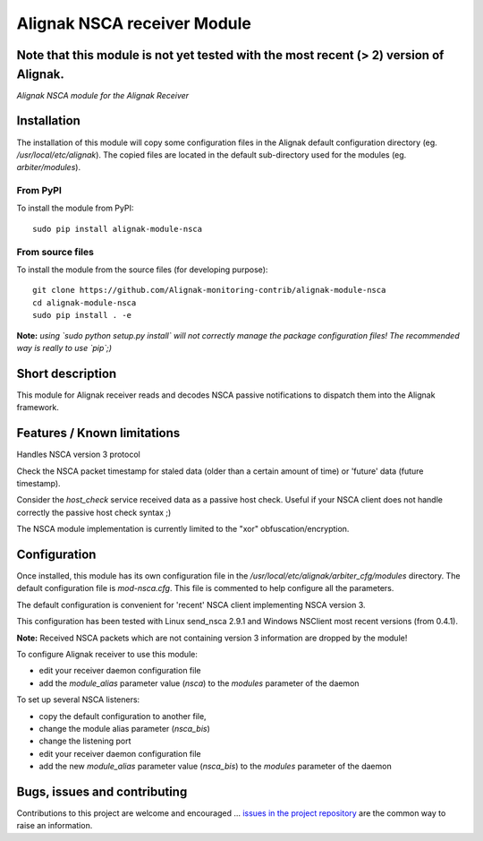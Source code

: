 Alignak NSCA receiver Module
============================

**Note** that this module is not yet tested with the most recent (> 2) version of Alignak.
-----

*Alignak NSCA module for the Alignak Receiver*

.. image:: https://landscape.io/github/Alignak-monitoring-contrib/alignak-module-nsca/develop/landscape.svg?style=flat
    :target: https://landscape.io/github/Alignak-monitoring-contrib/alignak-module-nsca/develop
    :alt: Development code static analysis

.. image:: https://coveralls.io/repos/Alignak-monitoring-contrib/alignak-module-nsca/badge.svg?branch=develop
    :target: https://coveralls.io/r/Alignak-monitoring-contrib/alignak-module-nsca
    :alt: Development code tests coverage

.. image:: https://badge.fury.io/py/alignak_module_nsca.svg
    :target: https://badge.fury.io/py/alignak-module-nsca
    :alt: Most recent PyPi version

.. image:: https://img.shields.io/badge/IRC-%23alignak-1e72ff.svg?style=flat
    :target: http://webchat.freenode.net/?channels=%23alignak
    :alt: Join the chat #alignak on freenode.net

.. image:: https://img.shields.io/badge/License-AGPL%20v3-blue.svg
    :target: http://www.gnu.org/licenses/agpl-3.0
    :alt: License AGPL v3

Installation
------------

The installation of this module will copy some configuration files in the Alignak default configuration directory (eg. */usr/local/etc/alignak*). The copied files are located in the default sub-directory used for the modules (eg. *arbiter/modules*).

From PyPI
~~~~~~~~~
To install the module from PyPI:
::

   sudo pip install alignak-module-nsca


From source files
~~~~~~~~~~~~~~~~~
To install the module from the source files (for developing purpose):
::

   git clone https://github.com/Alignak-monitoring-contrib/alignak-module-nsca
   cd alignak-module-nsca
   sudo pip install . -e

**Note:** *using `sudo python setup.py install` will not correctly manage the package configuration files! The recommended way is really to use `pip`;)*


Short description
-----------------

This module for Alignak receiver reads and decodes NSCA passive notifications to dispatch them into the Alignak framework.


Features / Known limitations
----------------------------

Handles NSCA version 3 protocol

Check the NSCA packet timestamp for staled data (older than a certain amount of time) or 'future' data (future timestamp).

Consider the `host_check` service received data as a passive host check. Useful if your NSCA client does not handle correctly the passive host check syntax ;)

The NSCA module implementation is currently limited to the "xor" obfuscation/encryption.


Configuration
-------------

Once installed, this module has its own configuration file in the */usr/local/etc/alignak/arbiter_cfg/modules* directory.
The default configuration file is *mod-nsca.cfg*. This file is commented to help configure all the parameters.

The default configuration is convenient for 'recent' NSCA client implementing NSCA version 3.

This configuration has been tested with Linux send_nsca 2.9.1 and Windows NSClient most recent versions (from 0.4.1).

**Note:**  Received NSCA packets which are not containing version 3 information are dropped by the module!

To configure Alignak receiver to use this module:

- edit your receiver daemon configuration file
- add the `module_alias` parameter value (`nsca`) to the `modules` parameter of the daemon

To set up several NSCA listeners:

- copy the default configuration to another file,
- change the module alias parameter (`nsca_bis`)
- change the listening port
- edit your receiver daemon configuration file
- add the new `module_alias` parameter value (`nsca_bis`) to the `modules` parameter of the daemon


Bugs, issues and contributing
-----------------------------

Contributions to this project are welcome and encouraged ... `issues in the project repository <https://github.com/alignak-monitoring-contrib/alignak-module-nsca/issues>`_ are the common way to raise an information.
